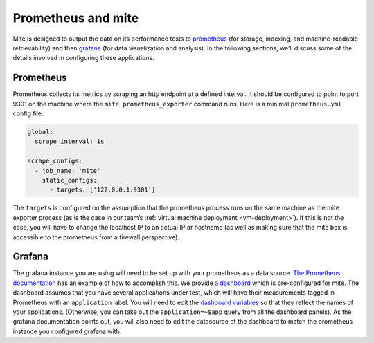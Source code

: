 ===================
Prometheus and mite
===================

Mite is designed to output the data on its performance tests to
`prometheus`_ (for storage, indexing, and machine-readable retrievability)
and then `grafana`_ (for data visualization and analysis).  In the
following sections, weʼll discuss some of the details involved in
configuring these applications.

.. _prometheus: https://prometheus.io/
.. _grafana: https://grafana.com/

Prometheus
----------

Prometheus collects its metrics by scraping an http endpoint at a
defined interval.  It should be configured to point to port 9301 on the
machine where the ``mite prometheus_exporter`` command runs.  Here is a
minimal ``prometheus.yml`` config file:

.. code-block:: yaml

   global:
     scrape_interval: 1s

   scrape_configs:
     - job_name: 'mite'
       static_configs:
         - targets: ['127.0.0.1:9301']

The ``targets`` is configured on the assumption that the prometheus
process runs on the same machine as the mite exporter process (as is the
case in our teamʼs :ref:`virtual machine deployment <vm-deployment>`).
If this is not the case, you will have to change the localhost IP to an
actual IP or hostname (as well as making sure that the mite box is
accessible to the prometheus from a firewall perspective).

Grafana
-------

The grafana instance you are using will need to be set up with your
prometheus as a data source.  `The Prometheus documentation`_ has an
example of how to accomplish this.  We provide `a dashboard`_ which is
pre-configured for mite.  The dashboard assumes that you have several
applications under test, which will have their measurements tagged in
Prometheus with an ``application`` label.  You will need to edit the
`dashboard variables`_ so that they reflect the names of your
applications.  (Otherwise, you can take out the ``application=~$app``
query from all the dashboard panels).  As the grafana documentation
points out, you will also need to edit the datasource of the dashboard
to match the prometheus instance you configured grafana with.

.. _The Prometheus documentation: https://prometheus.io/docs/visualization/grafana/
.. _a dashboard: https://github.com/sky-uk/id-mite-nft/blob/master/provisioning/grafana/dashboard-json/mite.json
.. _dashboard variables: https://grafana.com/docs/reference/templating/
